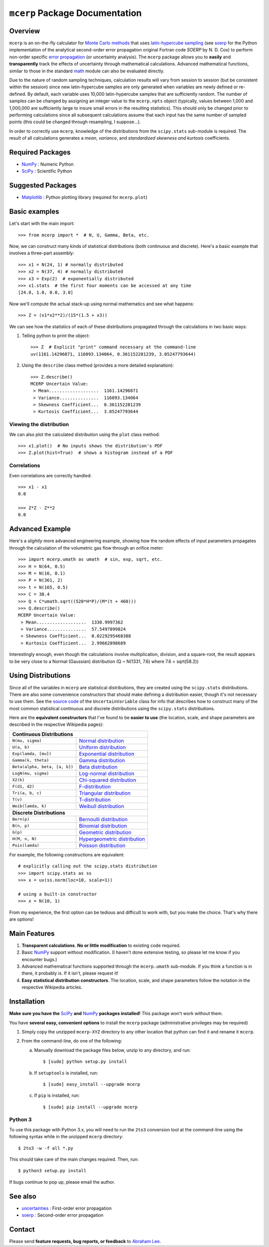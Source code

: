 ===============================
``mcerp`` Package Documentation
===============================

Overview
========

``mcerp`` is an on-the-fly calculator for `Monte Carlo methods`_ that uses 
`latin-hypercube sampling`_ (see soerp_ for the Python implementation of the
analytical second-order error propagation original Fortran code `SOERP` by 
N. D. Cox) to perform non-order specific `error propagation`_ (or uncertainty
analysis). The ``mcerp`` package allows you to **easily** and 
**transparently** track the effects of uncertainty through mathematical 
calculations. Advanced mathematical functions, similar to those in the 
standard math_ module can also be evaluated directly. 

Due to the nature of random sampling techniques, calculation results will vary 
from session to session (but be consistent within the session) since new 
latin-hypercube samples are only generated when variables are newly defined or 
re-defined. By default, each variable uses 10,000 latin-hypercube samples that 
are sufficiently random. The number of samples can be changed by assigning an 
integer value to the ``mcerp.npts`` object (typically, values between 1,000 and 
1,000,000 are sufficiently large to insure small errors in the resulting 
statistics). This should only be changed prior to performing calculations since 
all subsequent calculations assume that each input has the same number of 
sampled points (this could be changed through resampling, I suppose...).

In order to correctly use ``mcerp``, knowledge of the distributions from the 
``scipy.stats`` sub-module is required. The result of all calculations 
generates a *mean*, *variance*, and *standardized skewness and kurtosis* 
coefficients. 


Required Packages
=================

- NumPy_ : Numeric Python

- SciPy_ : Scientific Python

Suggested Packages
==================

- Matplotlib_ : Python plotting library (required for ``mcerp.plot``)

Basic examples
==============

Let's start with the main import::

    >>> from mcerp import *  # N, U, Gamma, Beta, etc.

Now, we can construct many kinds of statistical distributions (both continuous and discrete). Here's a basic example that involves a three-part assembly::

    >>> x1 = N(24, 1) # normally distributed
    >>> x2 = N(37, 4) # normally distributed
    >>> x3 = Exp(2)  # exponentially distributed
    >>> x1.stats  # the first four moments can be accessed at any time
    [24.0, 1.0, 0.0, 3.0]
    
Now we'll compute the actual stack-up using normal mathematics and see what happens::

    >>> Z = (x1*x2**2)/(15*(1.5 + x3))

We can see how the statistics of each of these distributions propagated through the calculations in two basic ways:

#. Telling python to print the object::

    >>> Z  # Explicit "print" command necessary at the command-line
    uv(1161.14296871, 116093.134064, 0.361152281239, 3.05247793644)

#. Using the ``describe`` class method (provides a more detailed explanation)::

    >>> Z.describe()
    MCERP Uncertain Value:
     > Mean...................  1161.14296871
     > Variance...............  116093.134064
     > Skewness Coefficient...  0.361152281239
     > Kurtosis Coefficient...  3.05247793644

Viewing the distribution
------------------------

We can also plot the calculated distribution using the ``plot`` class method::

    >>> x1.plot()  # No inputs shows the distribution's PDF
    >>> Z.plot(hist=True)  # shows a histogram instead of a PDF

Correlations
------------

Even correlations are correctly handled::

    >>> x1 - x1
    0.0

    >>> Z*Z - Z**2
    0.0
    
Advanced Example
================

Here's a *slightly* more advanced engineering example, showing how the random effects of input parameters propagates through the calculation of the volumetric gas flow through an orifice meter::

    >>> import mcerp.umath as umath  # sin, exp, sqrt, etc.
    >>> H = N(64, 0.5)
    >>> M = N(16, 0.1)
    >>> P = N(361, 2)
    >>> t = N(165, 0.5)
    >>> C = 38.4
    >>> Q = C*umath.sqrt((520*H*P)/(M*(t + 460)))
    >>> Q.describe()
    MCERP Uncertain Value:
     > Mean...................  1330.9997362
     > Variance...............  57.5497899824
     > Skewness Coefficient...  0.0229295468388
     > Kurtosis Coefficient...  2.99662898689

Interestingly enough, even though the calculations involve multiplication, division, and a square-root, the result appears to be very close to a Normal (Gaussian) distribution (Q ~ N(1331, 7.6) where 7.6 = sqrt(58.2))

Using Distributions
===================

Since all of the variables in ``mcerp`` are statistical distributions, they 
are created using the ``scipy.stats`` distributions. There are also some 
convenience constructors that should make defining a distribution easier, 
though it's not necessary to use them. See the `source code`_ of the
``UncertainVariable`` class for info that describes how to construct many 
of the most common statistical continuous and discrete distributions using 
the ``scipy.stats`` distributions.

Here are the **equivalent constructors** that I've found to be 
**easier to use** (the location, scale, and shape parameters are described in 
the respective Wikipedia pages):

+----------------------------------------------------------------------------------+
| **Continuous Distributions**                                                     |
+-----------------------------------------+----------------------------------------+
| ``N(mu, sigma)``                        | `Normal distribution`_                 |
+-----------------------------------------+----------------------------------------+
| ``U(a, b)``                             | `Uniform distribution`_                |
+-----------------------------------------+----------------------------------------+
| ``Exp(lamda, [mu])``                    | `Exponential distribution`_            |
+-----------------------------------------+----------------------------------------+
| ``Gamma(k, theta)``                     | `Gamma distribution`_                  |
+-----------------------------------------+----------------------------------------+
| ``Beta(alpha, beta, [a, b])``           | `Beta distribution`_                   |
+-----------------------------------------+----------------------------------------+
| ``LogN(mu, sigma)``                     | `Log-normal distribution`_             |
+-----------------------------------------+----------------------------------------+
| ``X2(k)``                               | `Chi-squared distribution`_            |
+-----------------------------------------+----------------------------------------+
| ``F(d1, d2)``                           | `F-distribution`_                      |
+-----------------------------------------+----------------------------------------+
| ``Tri(a, b, c)``                        | `Triangular distribution`_             |
+-----------------------------------------+----------------------------------------+
| ``T(v)``                                | `T-distribution`_                      |
+-----------------------------------------+----------------------------------------+
| ``Weib(lamda, k)``                      | `Weibull distribution`_                |
+-----------------------------------------+----------------------------------------+
| **Discrete Distributions**                                                       |
+-----------------------------------------+----------------------------------------+
| ``Bern(p)``                             | `Bernoulli distribution`_              |
+-----------------------------------------+----------------------------------------+
| ``B(n, p)``                             | `Binomial distribution`_               |
+-----------------------------------------+----------------------------------------+
| ``G(p)``                                | `Geometric distribution`_              |
+-----------------------------------------+----------------------------------------+
| ``H(M, n, N)``                          | `Hypergeometric distribution`_         |
+-----------------------------------------+----------------------------------------+
| ``Pois(lamda)``                         | `Poisson distribution`_                |
+-----------------------------------------+----------------------------------------+

For example, the following constructions are equivalent::

    # explicitly calling out the scipy.stats distribution
    >>> import scipy.stats as ss
    >>> x = uv(ss.norm(loc=10, scale=1))

    # using a built-in constructor
    >>> x = N(10, 1)

From my experience, the first option can be tedious and difficult to work 
with, but you make the choice. That's why there are options!

Main Features
=============

1. **Transparent calculations**. **No or little modification** to existing 
   code required.
    
2. Basic NumPy_ support without modification. (I haven't done extensive 
   testing, so please let me know if you encounter bugs.)

3. Advanced mathematical functions supported through the ``mcerp.umath`` 
   sub-module. If you think a function is in there, it probably is. If it 
   isn't, please request it!

4. **Easy statistical distribution constructors**. The location, scale, 
   and shape parameters follow the notation in the respective Wikipedia 
   articles.

Installation
============

**Make sure you have the**  SciPy_ **and** NumPy_ **packages installed!**
This package won't work without them.

You have **several easy, convenient options** to install the ``mcerp`` package 
(administrative privileges may be required)

#. Simply copy the unzipped ``mcerp-XYZ`` directory to any other location that
   python can find it and rename it ``mcerp``.
    
#. From the command-line, do one of the following:
   
   a. Manually download the package files below, unzip to any directory, and run::
   
       $ [sudo] python setup.py install

   b. If ``setuptools`` is installed, run::

       $ [sudo] easy_install --upgrade mcerp
    
   c. If ``pip`` is installed, run::

       $ [sudo] pip install --upgrade mcerp

Python 3
--------

To use this package with Python 3.x, you will need to run the ``2to3`` 
conversion tool at the command-line using the following syntax while in the 
unzipped ``mcerp`` directory::

    $ 2to3 -w -f all *.py
    
This should take care of the main changes required. Then, run::

    $ python3 setup.py install

If bugs continue to pop up, please email the author.
    
See also
========

- uncertainties_ : First-order error propagation

- soerp_ : Second-order error propagation

Contact
=======

Please send **feature requests, bug reports, or feedback** to 
`Abraham Lee`_.


    
.. _Monte Carlo methods: http://en.wikipedia.org/wiki/Monte_Carlo_method
.. _latin-hypercube sampling: http://en.wikipedia.org/wiki/Latin_hypercube_sampling
.. _soerp: http://pypi.python.org/pypi/soerp
.. _error propagation: http://en.wikipedia.org/wiki/Propagation_of_uncertainty
.. _math: http://docs.python.org/library/math.html
.. _NumPy: http://www.numpy.org/
.. _SciPy: http://scipy.org
.. _Matplotlib: http://matplotlib.org/
.. _uncertainties: http://pypi.python.org/pypi/uncertainties
.. _source code: https://github.com/tisimst/mcerp
.. _Abraham Lee: mailto: tisimst@gmail.com
.. _Normal distribution: http://en.wikipedia.org/wiki/Normal_distribution
.. _Uniform distribution: http://en.wikipedia.org/wiki/Uniform_distribution_(continuous)
.. _Exponential distribution: http://en.wikipedia.org/wiki/Exponential_distribution
.. _Gamma distribution: http://en.wikipedia.org/wiki/Gamma_distribution
.. _Beta distribution: http://en.wikipedia.org/wiki/Beta_distribution
.. _Log-normal distribution: http://en.wikipedia.org/wiki/Log-normal_distribution
.. _Chi-squared distribution: http://en.wikipedia.org/wiki/Chi-squared_distribution
.. _F-distribution: http://en.wikipedia.org/wiki/F-distribution
.. _Triangular distribution: http://en.wikipedia.org/wiki/Triangular_distribution
.. _T-distribution: http://en.wikipedia.org/wiki/Student's_t-distribution
.. _Weibull distribution: http://en.wikipedia.org/wiki/Weibull_distribution
.. _Bernoulli distribution: http://en.wikipedia.org/wiki/Bernoulli_distribution
.. _Binomial distribution: http://en.wikipedia.org/wiki/Binomial_distribution
.. _Geometric distribution: http://en.wikipedia.org/wiki/Geometric_distribution
.. _Hypergeometric distribution: http://en.wikipedia.org/wiki/Hypergeometric_distribution
.. _Poisson distribution: http://en.wikipedia.org/wiki/Poisson_distribution
